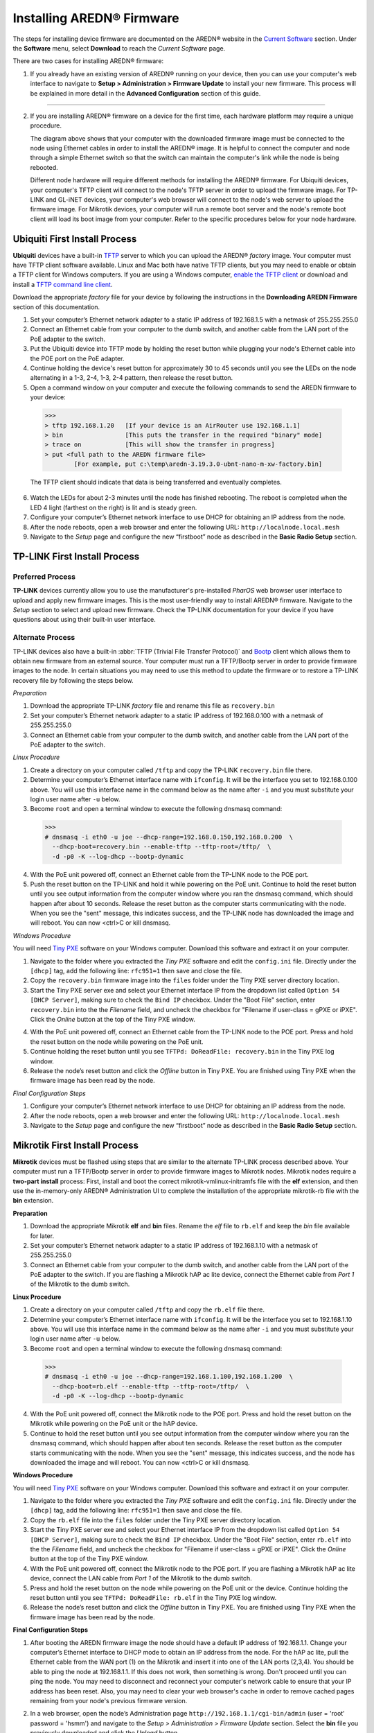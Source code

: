 =================================
Installing AREDN |trade| Firmware
=================================

The steps for installing device firmware are documented on the AREDN |trade| website in the `Current Software <https://www.arednmesh.org/content/current-software>`_ section. Under the **Software** menu, select **Download** to reach the *Current Software* page.

There are two cases for installing AREDN |trade| firmware:

1. If you already have an existing version of AREDN |trade| running on your device, then you can use your computer's web interface to navigate to **Setup > Administration > Firmware Update** to install your new firmware. This process will be explained in more detail in the **Advanced Configuration** section of this guide.

----------

2. If you are installing AREDN |trade| firmware on a device for the first time, each hardware platform may require a unique procedure.

   .. image:: _images/firmware-install.png
      :alt: Firmware Install Connections
      :align: center

   The diagram above shows that your computer with the downloaded firmware image must be connected to the node using Ethernet cables in order to install the AREDN |trade| image. It is helpful to connect the computer and node through a simple Ethernet switch so that the switch can maintain the computer's link while the node is being rebooted.

   Different node hardware will require different methods for installing the AREDN |trade| firmware. For Ubiquiti devices, your computer's TFTP client will connect to the node's TFTP server in order to upload the firmware image. For TP-LINK and GL-iNET devices, your computer's web browser will connect to the node's web server to upload the firmware image. For Mikrotik devices, your computer will run a remote boot server and the node's remote boot client will load its boot image from your computer. Refer to the specific procedures below for your node hardware.

Ubiquiti First Install Process
------------------------------

**Ubiquiti** devices have a built-in `TFTP <https://en.wikipedia.org/wiki/Trivial_File_Transfer_Protocol>`_ server to which you can upload the AREDN |trade| *factory* image. Your computer must have TFTP client software available. Linux and Mac both have native TFTP clients, but you may need to enable or obtain a TFTP client for Windows computers. If you are using a Windows computer, `enable the TFTP client <https://www.trishtech.com/2014/10/enable-tftp-telnet-in-windows-10>`_ or download and install a `TFTP command line client <https://www.pcwdld.com/tftp-client-for-windows-7>`_.

Download the appropriate *factory* file for your device by following the instructions in the **Downloading AREDN Firmware** section of this documentation.

1. Set your computer’s Ethernet network adapter to a static IP address of 192.168.1.5 with a netmask of 255.255.255.0

2. Connect an Ethernet cable from your computer to the dumb switch, and another cable from the LAN port of the PoE adapter to the switch.

3. Put the Ubiquiti device into TFTP mode by holding the reset button while plugging your node's Ethernet cable into the POE port on the PoE adapter.

4. Continue holding the device's reset button for approximately 30 to 45 seconds until you see the LEDs on the node alternating in a 1-3, 2-4, 1-3, 2-4 pattern, then release the reset button.

5. Open a command window on your computer and execute the following commands to send the AREDN firmware to your device:

  >>>
  > tftp 192.168.1.20   [If your device is an AirRouter use 192.168.1.1]
  > bin                 [This puts the transfer in the required "binary" mode]
  > trace on            [This will show the transfer in progress]
  > put <full path to the AREDN firmware file>
          [For example, put c:\temp\aredn-3.19.3.0-ubnt-nano-m-xw-factory.bin]

  The TFTP client should indicate that data is being transferred and eventually completes.

6. Watch the LEDs for about 2-3 minutes until the node has finished rebooting. The reboot is completed when the LED 4 light (farthest on the right) is lit and is steady green.

7. Configure your computer’s Ethernet network interface to use DHCP for obtaining an IP address from the node.

8. After the node reboots, open a web browser and enter the following URL: ``http://localnode.local.mesh``

9. Navigate to the *Setup* page and configure the new “firstboot” node as described in the **Basic Radio Setup** section.

TP-LINK First Install Process
-----------------------------

Preferred Process
+++++++++++++++++

**TP-LINK** devices currently allow you to use the manufacturer's pre-installed *PharOS* web browser user interface to upload and apply new firmware images. This is the most user-friendly way to install AREDN |trade| firmware. Navigate to the *Setup* section to select and upload new firmware. Check the TP-LINK documentation for your device if you have questions about using their built-in user interface.

Alternate Process
+++++++++++++++++

TP-LINK devices also have a built-in :abbr:`TFTP (Trivial File Transfer Protocol)` and `Bootp <https://en.wikipedia.org/wiki/Bootstrap_Protocol>`_ client which allows them to obtain new firmware from an external source. Your computer must run a TFTP/Bootp server in order to provide firmware images to the node. In certain situations you may need to use this method to update the firmware or to restore a TP-LINK recovery file by following the steps below.

*Preparation*

1. Download the appropriate TP-LINK *factory* file and rename this file as ``recovery.bin``

2. Set your computer’s Ethernet network adapter to a static IP address of 192.168.0.100 with a netmask of 255.255.255.0

3. Connect an Ethernet cable from your computer to the dumb switch, and another cable from the LAN port of the PoE adapter to the switch.

*Linux Procedure*

1. Create a directory on your computer called ``/tftp`` and copy the TP-LINK ``recovery.bin`` file there.

2. Determine your computer’s Ethernet interface name with ``ifconfig``. It will be the interface you set to 192.168.0.100 above. You will use this interface name in the command below as the name after ``-i`` and you must substitute your login user name after ``-u`` below.

3. Become ``root`` and open a terminal window to execute the following dnsmasq command:

  >>>
  # dnsmasq -i eth0 -u joe --dhcp-range=192.168.0.150,192.168.0.200  \
    --dhcp-boot=recovery.bin --enable-tftp --tftp-root=/tftp/  \
    -d -p0 -K --log-dhcp --bootp-dynamic

4. With the PoE unit powered off, connect an Ethernet cable from the TP-LINK node to the POE port.

5. Push the reset button on the TP-LINK and hold it while powering on the PoE unit.  Continue to hold the reset button until you see output information from the computer window where you ran the dnsmasq command, which should happen after about 10 seconds.  Release the reset button as the computer starts communicating with the node.  When you see the "sent" message, this indicates success, and the TP-LINK node has downloaded the image and will reboot. You can now <ctrl>C or kill dnsmasq.

*Windows Procedure*

You will need `Tiny PXE <http://reboot.pro/files/file/303-tiny-pxe-server/>`_ software on your Windows computer. Download this software and extract it on your computer.

1. Navigate to the folder where you extracted the *Tiny PXE* software and edit the ``config.ini`` file.  Directly under the ``[dhcp]`` tag, add the following line:  ``rfc951=1`` then save and close the file.

2. Copy the ``recovery.bin`` firmware image into the ``files`` folder under the Tiny PXE server directory location.

3. Start the Tiny PXE server exe and select your Ethernet interface IP from the dropdown list called ``Option 54 [DHCP Server]``, making sure to check the ``Bind IP`` checkbox. Under the "Boot File" section, enter ``recovery.bin`` into the the *Filename* field, and uncheck the checkbox for "Filename if user-class = gPXE or iPXE". Click the *Online* button at the top of the Tiny PXE window.

.. image:: _images/tiny-pxe.png
  :alt: Tiny PXE Display
  :align: center

4. With the PoE unit powered off, connect an Ethernet cable from the TP-LINK node to the POE port. Press and hold the reset button on the node while powering on the PoE unit.

5. Continue holding the reset button until you see ``TFTPd: DoReadFile: recovery.bin`` in the Tiny PXE log window.

6. Release the node’s reset button and click the *Offline* button in Tiny PXE.  You are finished using Tiny PXE when the firmware image has been read by the node.

*Final Configuration Steps*

1. Configure your computer’s Ethernet network interface to use DHCP for obtaining an IP address from the node.

2. After the node reboots, open a web browser and enter the following URL: ``http://localnode.local.mesh``

3. Navigate to the *Setup* page and configure the new “firstboot” node as described in the **Basic Radio Setup** section.

Mikrotik First Install Process
------------------------------

**Mikrotik** devices must be flashed using steps that are similar to the alternate TP-LINK process described above. Your computer must run a TFTP/Bootp server in order to provide firmware images to Mikrotik nodes. Mikrotik nodes require a **two-part install** process: First, install and boot the correct mikrotik-vmlinux-initramfs file with the **elf** extension, and then use the in-memory-only AREDN |trade| Administration UI to complete the installation of the appropriate mikrotik-rb file with the **bin** extension.

**Preparation**

1. Download the appropriate Mikrotik **elf** and **bin** files. Rename the *elf* file to ``rb.elf`` and keep the *bin* file available for later.

2. Set your computer’s Ethernet network adapter to a static IP address of 192.168.1.10 with a netmask of 255.255.255.0

3. Connect an Ethernet cable from your computer to the dumb switch, and another cable from the LAN port of the PoE adapter to the switch. If you are flashing a Mikrotik hAP ac lite device, connect the Ethernet cable from *Port 1* of the Mikrotik to the dumb switch.

**Linux Procedure**

1. Create a directory on your computer called ``/tftp`` and copy the ``rb.elf`` file there.

2. Determine your computer’s Ethernet interface name with ``ifconfig``. It will be the interface you set to 192.168.1.10 above. You will use this interface name in the command below as the name after ``-i`` and you must substitute your login user name after ``-u`` below.

3. Become ``root`` and open a terminal window to execute the following dnsmasq command:

  >>>
  # dnsmasq -i eth0 -u joe --dhcp-range=192.168.1.100,192.168.1.200  \
    --dhcp-boot=rb.elf --enable-tftp --tftp-root=/tftp/  \
    -d -p0 -K --log-dhcp --bootp-dynamic

4. With the PoE unit powered off, connect the Mikrotik node to the POE port. Press and hold the reset button on the Mikrotik while powering on the PoE unit or the hAP device.

5. Continue to hold the reset button until you see output information from the computer window where you ran the dnsmasq command, which should happen after about ten seconds. Release the reset button as the computer starts communicating with the node. When you see the "sent" message, this indicates success, and the node has downloaded the image and will reboot. You can now <ctrl>C or kill dnsmasq.

**Windows Procedure**

You will need `Tiny PXE <http://reboot.pro/files/file/303-tiny-pxe-server/>`_ software on your Windows computer. Download this software and extract it on your computer.

1. Navigate to the folder where you extracted the *Tiny PXE* software and edit the ``config.ini`` file.  Directly under the ``[dhcp]`` tag, add the following line:  ``rfc951=1`` then save and close the file.

2. Copy the ``rb.elf`` file into the ``files`` folder under the Tiny PXE server directory location.

3. Start the Tiny PXE server exe and select your Ethernet interface IP from the dropdown list called ``Option 54 [DHCP Server]``, making sure to check the ``Bind IP`` checkbox. Under the "Boot File" section, enter ``rb.elf`` into the the *Filename* field, and uncheck the checkbox for "Filename if user-class = gPXE or iPXE". Click the *Online* button at the top of the Tiny PXE window.

4. With the PoE unit powered off, connect the Mikrotik node to the POE port. If you are flashing a Mikrotik hAP ac lite device, connect the LAN cable from *Port 1* of the Mikrotik to the dumb switch.

5. Press and hold the reset button on the node while powering on the PoE unit or the device. Continue holding the reset button until you see ``TFTPd: DoReadFile: rb.elf`` in the Tiny PXE log window.

6. Release the node’s reset button and click the *Offline* button in Tiny PXE.  You are finished using Tiny PXE when the firmware image has been read by the node.

**Final Configuration Steps**

1. After booting the AREDN firmware image the node should have a default IP address of 192.168.1.1.  Change your computer’s Ethernet interface to DHCP mode to obtain an IP address from the node. For the hAP ac lite, pull the Ethernet cable from the WAN port (1) on the Mikrotik and insert it into one of the LAN ports (2,3,4). You should be able to ping the node at 192.168.1.1.  If this does not work, then something is wrong. Don't proceed until you can ping the node. You may need to disconnect and reconnect your computer's network cable to ensure that your IP address has been reset. Also, you may need to clear your web browser's cache in order to remove cached pages remaining from your node's previous firmware version.

2. In a web browser, open the node’s Administration page ``http://192.168.1.1/cgi-bin/admin`` (user = 'root' password = 'hsmm') and navigate to the *Setup > Administration > Firmware Update* section. Select the **bin** file you previously downloaded and click the *Upload* button.

   As an alternative to using the node's web interface, if your node has plenty of free memory you can copy the **bin** file to the node and run a command line program to install the image. This will allow you to see any error messages that are not displayed when using the web interface upgrade procedure. Execute the following commands from your computer:

   >>>
   my-computer:$ scp -P 2222 aredn-firmware-filename.bin root@192.168.1.1:/tmp
   my-computer:$ ssh -p 2222 root@192.168.1.1
   ~~~~~~~ after logging into the node with ssh ~~~~~~~
   node:# sysupgrade -n /tmp/aredn-firmware-filename.bin

3. After the node reboots, navigate to the node’s *Setup* page and configure the new “firstboot” node as described in the **Basic Radio Setup** section.

GL-iNET First Install Process
------------------------------

**GL-iNET** devices allow you to use the manufacturer's pre-installed *OpenWRT* web interface to upload and apply new firmware images. Check the GL-iNET documentation for your device if you have questions about initial configuration. Both GL-iNET and AREDN devices provide DHCP services, so you should be able to connect your computer and automatically receive an IP address on the correct subnet. GL-iNET devices have a default IP address of 192.168.8.1, so if for some reason you need to give your computer a static IP address you can use that subnet.

After the GL-iNET device has been booted and configured, navigate to the *Upgrade* section and click *Local Upgrade* to select the AREDN |trade| "sysupgrade.bin" file you downloaded for your device. Be sure to uncheck/deselect the "Keep Settings" checkbox, since GL-iNET settings are incompatible with AREDN. After the device has rebooted to the AREDN |trade| image, you should be able to navigate to ``http://192.168.1.1:8080`` for the firstboot or NOCALL page to appear.

If for some reason your GL-iNET device gets into an unusable state, you should be able to recover using the process documented here:
`GL-iNET debrick procedure <https://docs.gl-inet.com/en/2/troubleshooting/debrick/>`_

----------

Once your device is running AREDN |trade| firmware, you can display its web interface by connecting your computer to the LAN port on the :abbr:`PoE (Power over Ethernet)` and navigating to the following URL: ``http://localnode``. Each node will serve its web interface on both port 80 and 8080.

By default AREDN |trade| devices run the :abbr:`DHCP (Dynamic Host Control Protocol)` service on their LAN interface, so your computer will receive an IP address from the node as soon as it is connected with an Ethernet cable. Ensure that your computer is set to obtain its IP address via :abbr:`DHCP (Dynamic Host Control Protocol)`. You may also need to clear your web browser's cache in order to remove cached pages remaining from your node's previous firmware version.

.. |trade|  unicode:: U+00AE .. Registered Trademark SIGN
   :ltrim:
